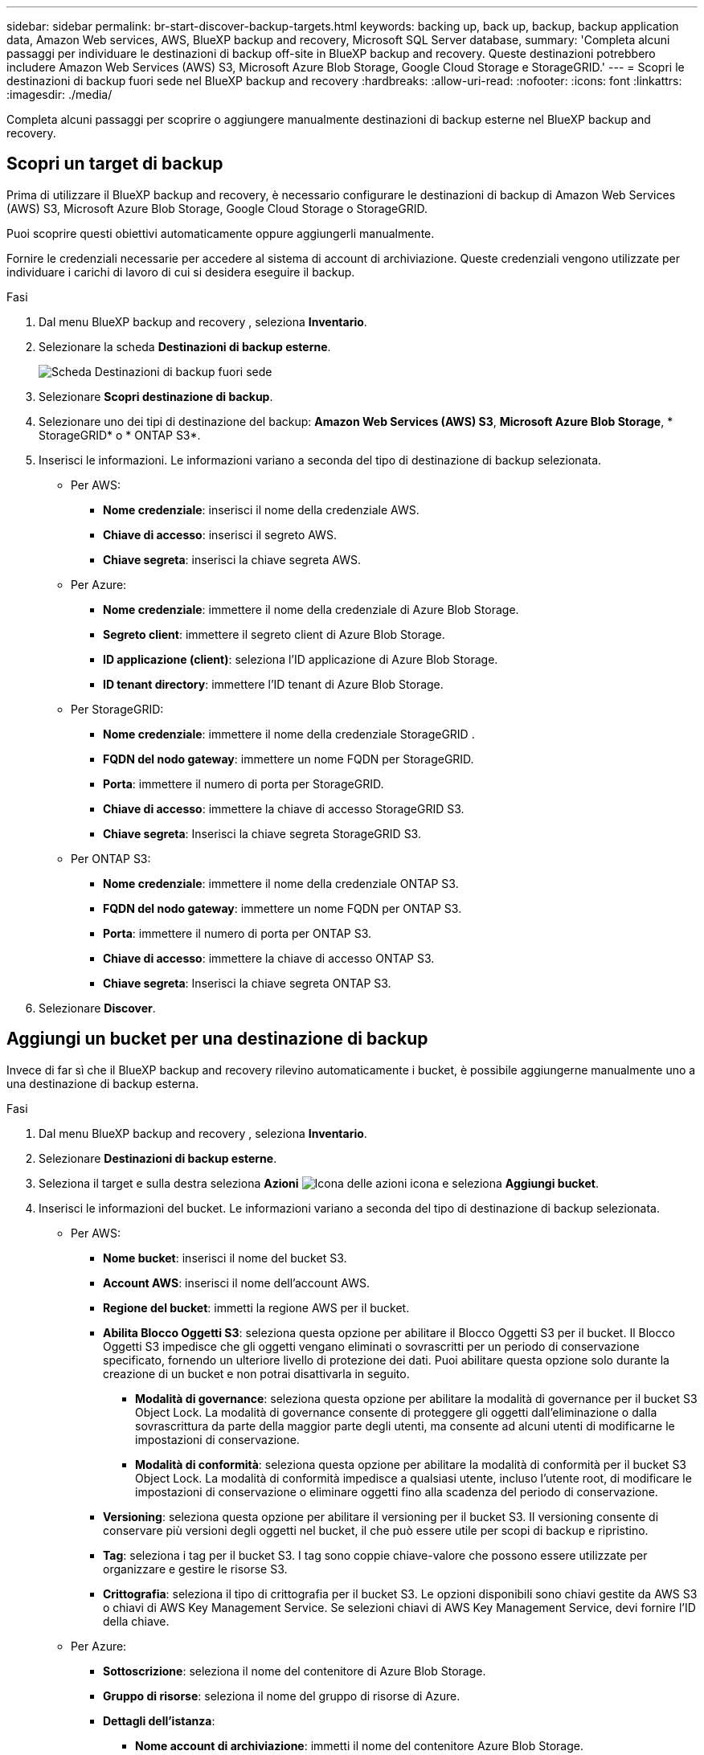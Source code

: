 ---
sidebar: sidebar 
permalink: br-start-discover-backup-targets.html 
keywords: backing up, back up, backup, backup application data, Amazon Web services, AWS, BlueXP backup and recovery, Microsoft SQL Server database, 
summary: 'Completa alcuni passaggi per individuare le destinazioni di backup off-site in BlueXP backup and recovery. Queste destinazioni potrebbero includere Amazon Web Services (AWS) S3, Microsoft Azure Blob Storage, Google Cloud Storage e StorageGRID.' 
---
= Scopri le destinazioni di backup fuori sede nel BlueXP backup and recovery
:hardbreaks:
:allow-uri-read: 
:nofooter: 
:icons: font
:linkattrs: 
:imagesdir: ./media/


[role="lead"]
Completa alcuni passaggi per scoprire o aggiungere manualmente destinazioni di backup esterne nel BlueXP backup and recovery.



== Scopri un target di backup

Prima di utilizzare il BlueXP backup and recovery, è necessario configurare le destinazioni di backup di Amazon Web Services (AWS) S3, Microsoft Azure Blob Storage, Google Cloud Storage o StorageGRID.

Puoi scoprire questi obiettivi automaticamente oppure aggiungerli manualmente.

Fornire le credenziali necessarie per accedere al sistema di account di archiviazione. Queste credenziali vengono utilizzate per individuare i carichi di lavoro di cui si desidera eseguire il backup.

.Fasi
. Dal menu BlueXP backup and recovery , seleziona *Inventario*.
. Selezionare la scheda *Destinazioni di backup esterne*.
+
image:screen-br-inventory-offsite-backup-targets.png["Scheda Destinazioni di backup fuori sede"]

. Selezionare *Scopri destinazione di backup*.
. Selezionare uno dei tipi di destinazione del backup: *Amazon Web Services (AWS) S3*, *Microsoft Azure Blob Storage*, * StorageGRID* o * ONTAP S3*.
. Inserisci le informazioni. Le informazioni variano a seconda del tipo di destinazione di backup selezionata.
+
** Per AWS:
+
*** *Nome credenziale*: inserisci il nome della credenziale AWS.
*** *Chiave di accesso*: inserisci il segreto AWS.
*** *Chiave segreta*: inserisci la chiave segreta AWS.


** Per Azure:
+
*** *Nome credenziale*: immettere il nome della credenziale di Azure Blob Storage.
*** *Segreto client*: immettere il segreto client di Azure Blob Storage.
*** *ID applicazione (client)*: seleziona l'ID applicazione di Azure Blob Storage.
*** *ID tenant directory*: immettere l'ID tenant di Azure Blob Storage.


** Per StorageGRID:
+
*** *Nome credenziale*: immettere il nome della credenziale StorageGRID .
*** *FQDN del nodo gateway*: immettere un nome FQDN per StorageGRID.
*** *Porta*: immettere il numero di porta per StorageGRID.
*** *Chiave di accesso*: immettere la chiave di accesso StorageGRID S3.
*** *Chiave segreta*: Inserisci la chiave segreta StorageGRID S3.


** Per ONTAP S3:
+
*** *Nome credenziale*: immettere il nome della credenziale ONTAP S3.
*** *FQDN del nodo gateway*: immettere un nome FQDN per ONTAP S3.
*** *Porta*: immettere il numero di porta per ONTAP S3.
*** *Chiave di accesso*: immettere la chiave di accesso ONTAP S3.
*** *Chiave segreta*: Inserisci la chiave segreta ONTAP S3.




. Selezionare *Discover*.




== Aggiungi un bucket per una destinazione di backup

Invece di far sì che il BlueXP backup and recovery rilevino automaticamente i bucket, è possibile aggiungerne manualmente uno a una destinazione di backup esterna.

.Fasi
. Dal menu BlueXP backup and recovery , seleziona *Inventario*.
. Selezionare *Destinazioni di backup esterne*.
. Seleziona il target e sulla destra seleziona *Azioni* image:icon-action.png["Icona delle azioni"] icona e seleziona *Aggiungi bucket*.
. Inserisci le informazioni del bucket. Le informazioni variano a seconda del tipo di destinazione di backup selezionata.
+
** Per AWS:
+
*** *Nome bucket*: inserisci il nome del bucket S3.
*** *Account AWS*: inserisci il nome dell'account AWS.
*** *Regione del bucket*: immetti la regione AWS per il bucket.
*** *Abilita Blocco Oggetti S3*: seleziona questa opzione per abilitare il Blocco Oggetti S3 per il bucket. Il Blocco Oggetti S3 impedisce che gli oggetti vengano eliminati o sovrascritti per un periodo di conservazione specificato, fornendo un ulteriore livello di protezione dei dati. Puoi abilitare questa opzione solo durante la creazione di un bucket e non potrai disattivarla in seguito.
+
**** *Modalità di governance*: seleziona questa opzione per abilitare la modalità di governance per il bucket S3 Object Lock. La modalità di governance consente di proteggere gli oggetti dall'eliminazione o dalla sovrascrittura da parte della maggior parte degli utenti, ma consente ad alcuni utenti di modificarne le impostazioni di conservazione.
**** *Modalità di conformità*: seleziona questa opzione per abilitare la modalità di conformità per il bucket S3 Object Lock. La modalità di conformità impedisce a qualsiasi utente, incluso l'utente root, di modificare le impostazioni di conservazione o eliminare oggetti fino alla scadenza del periodo di conservazione.


*** *Versioning*: seleziona questa opzione per abilitare il versioning per il bucket S3. Il versioning consente di conservare più versioni degli oggetti nel bucket, il che può essere utile per scopi di backup e ripristino.
*** *Tag*: seleziona i tag per il bucket S3. I tag sono coppie chiave-valore che possono essere utilizzate per organizzare e gestire le risorse S3.
*** *Crittografia*: seleziona il tipo di crittografia per il bucket S3. Le opzioni disponibili sono chiavi gestite da AWS S3 o chiavi di AWS Key Management Service. Se selezioni chiavi di AWS Key Management Service, devi fornire l'ID della chiave.


** Per Azure:
+
*** *Sottoscrizione*: seleziona il nome del contenitore di Azure Blob Storage.
*** *Gruppo di risorse*: seleziona il nome del gruppo di risorse di Azure.
*** *Dettagli dell'istanza*:
+
**** *Nome account di archiviazione*: immetti il nome del contenitore Azure Blob Storage.
**** *Regione di Azure*: immettere la regione di Azure per il contenitore.
**** *Tipo di prestazioni*: seleziona il tipo di prestazioni, standard o premium, per il contenitore Azure Blob Storage, indicando il livello di prestazioni richiesto.
**** *Crittografia*: seleziona il tipo di crittografia per il contenitore di Archiviazione BLOB di Azure. Le opzioni disponibili sono chiavi gestite da Microsoft o chiavi gestite dal cliente. Se selezioni le chiavi gestite dal cliente, devi fornire il nome dell'archivio chiavi e il nome della chiave.




** Per StorageGRID:
+
*** *Nome destinazione backup*: seleziona il nome del bucket StorageGRID .
*** *Nome bucket*: immetti il nome del bucket StorageGRID .
*** *Regione*: immettere la regione StorageGRID per il bucket.
*** *Abilita versioning*: seleziona questa opzione per abilitare il versioning per il bucket StorageGRID . Il versioning consente di conservare più versioni degli oggetti nel bucket, il che può essere utile per scopi di backup e ripristino.
*** *Blocco degli oggetti*: seleziona questa opzione per abilitare il blocco degli oggetti per il bucket StorageGRID . Il blocco degli oggetti impedisce che gli oggetti vengano eliminati o sovrascritti per un periodo di conservazione specificato, fornendo un ulteriore livello di protezione dei dati. Puoi abilitare questa opzione solo durante la creazione di un bucket e non potrai disattivarla in seguito.
*** *Capacità*: Inserisci la capacità del bucket StorageGRID . Questa è la quantità massima di dati che può essere archiviata nel bucket.


** Per ONTAP S3:
+
*** *Nome destinazione backup*: seleziona il nome del bucket ONTAP S3.
*** *Nome destinazione bucket*: immettere il nome del bucket ONTAP S3.
*** *Capacità*: Inserisci la capacità del bucket ONTAP S3. Questa è la quantità massima di dati che può essere archiviata nel bucket.
*** *Abilita versioning*: seleziona questa opzione per abilitare il versioning per il bucket ONTAP S3. Il versioning consente di conservare più versioni degli oggetti nel bucket, il che può essere utile per scopi di backup e ripristino.
*** *Blocco degli oggetti*: seleziona questa opzione per abilitare il blocco degli oggetti per il bucket ONTAP S3. Il blocco degli oggetti impedisce che gli oggetti vengano eliminati o sovrascritti per un periodo di conservazione specificato, fornendo un ulteriore livello di protezione dei dati. Puoi abilitare questa opzione solo durante la creazione di un bucket e non potrai disattivarla in seguito.




. Selezionare *Aggiungi*.




== Modifica le credenziali per una destinazione di backup

Immettere le credenziali necessarie per accedere alla destinazione di backup.

.Fasi
. Dal menu BlueXP backup and recovery , seleziona *Inventario*.
. Selezionare *Destinazioni di backup esterne*.
. Seleziona il target e sulla destra seleziona *Azioni* image:icon-action.png["Icona delle azioni"] icona e seleziona *Modifica credenziali*.
. Inserisci le nuove credenziali per la destinazione di backup. Le informazioni variano a seconda del tipo di destinazione di backup selezionata.
. Selezionare *fine*.

